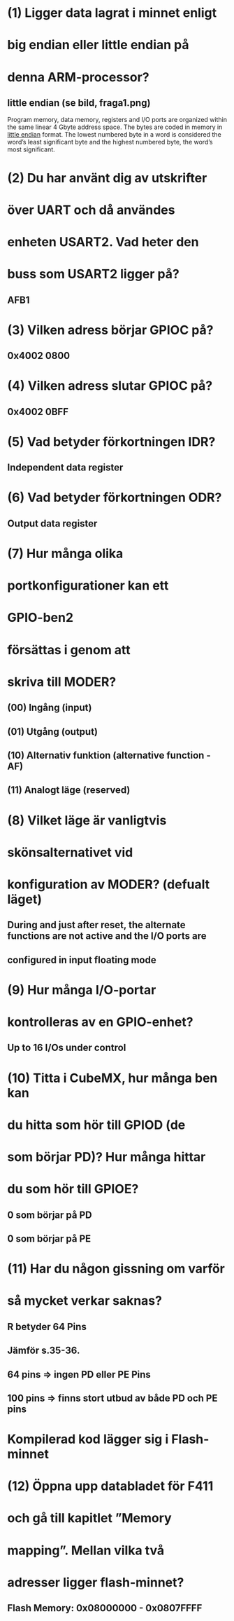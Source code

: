 * (1) Ligger data lagrat i minnet enligt
*     big endian eller little endian på
*     denna ARM-processor?
** little endian (se bild, fraga1.png)
    Program memory, data memory, registers and I/O ports are organized within the same linear
    4 Gbyte address space.
    The bytes are coded in memory in __little endian__ format. The lowest numbered byte in a word
    is considered the word’s least significant byte and the highest numbered byte, the word’s
    most significant.

* (2) Du har använt dig av utskrifter
*     över UART och då användes
*     enheten USART2. Vad heter den
*     buss som USART2 ligger på?
** AFB1

* (3) Vilken adress börjar GPIOC på?
** 0x4002 0800

* (4) Vilken adress slutar GPIOC på?
** 0x4002 0BFF

* (5) Vad betyder förkortningen IDR?
** Independent data register

* (6) Vad betyder förkortningen ODR?
** Output data register

* (7) Hur många olika
* portkonfigurationer kan ett
* GPIO-ben2
* försättas i genom att
* skriva till MODER?

** (00) Ingång (input) 
** (01) Utgång (output) 
** (10) Alternativ funktion (alternative function - AF) 
** (11) Analogt läge (reserved) 


* (8) Vilket läge är vanligtvis
* skönsalternativet vid
* konfiguration av MODER? (defualt läget)
** During and just after reset, the alternate functions are not active and the I/O ports are
** configured in input floating mode

* (9) Hur många I/O-portar
* kontrolleras av en GPIO-enhet?
** Up to 16 I/Os under control

* (10)  Titta i CubeMX, hur många ben kan
* du hitta som hör till GPIOD (de
* som börjar PD)? Hur många hittar
* du som hör till GPIOE?
** 0 som börjar på PD
** 0 som börjar på PE

* (11)  Har du någon gissning om varför
* så mycket verkar saknas?
** R betyder 64 Pins
** Jämför s.35-36.
**      64 pins => ingen PD eller PE Pins
**      100 pins => finns stort utbud av både PD och PE pins

* Kompilerad kod lägger sig i Flash-minnet
* (12) Öppna upp databladet för F411
* och gå till kapitlet ”Memory
* mapping”. Mellan vilka två
* adresser ligger flash-minnet?
** Flash Memory: 0x08000000 - 0x0807FFFF

